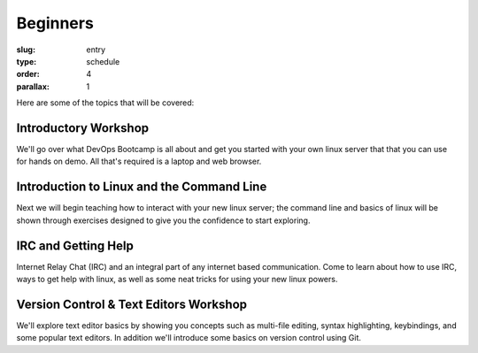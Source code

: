 
Beginners
#########
:slug: entry
:type: schedule
:order: 4
:parallax: 1

Here are some of the topics that will be covered:

Introductory Workshop
---------------------
We'll go over what DevOps Bootcamp is all about and get you started with your
own linux server that that you can use for hands on demo. All that's required is
a laptop and web browser.


Introduction to Linux and the Command Line
------------------------------------------
Next we will begin teaching how to interact with your new linux server; the
command line and basics of linux will be shown through exercises designed to
give you the confidence to start exploring.

IRC and Getting Help
--------------------
Internet Relay Chat (IRC) and an integral part of any internet based
communication.  Come to learn about how to use IRC, ways to get help with
linux, as well as some neat tricks for using your new linux powers.


Version Control & Text Editors Workshop
---------------------------------------
We'll explore text editor basics by showing you concepts such as multi-file
editing, syntax highlighting, keybindings, and some popular text editors. In
addition we'll introduce some basics on version control using Git.
